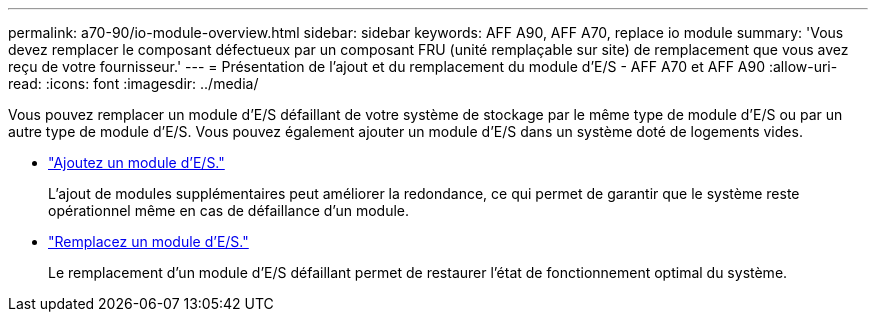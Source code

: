 ---
permalink: a70-90/io-module-overview.html 
sidebar: sidebar 
keywords: AFF A90, AFF A70, replace io module 
summary: 'Vous devez remplacer le composant défectueux par un composant FRU (unité remplaçable sur site) de remplacement que vous avez reçu de votre fournisseur.' 
---
= Présentation de l'ajout et du remplacement du module d'E/S - AFF A70 et AFF A90
:allow-uri-read: 
:icons: font
:imagesdir: ../media/


[role="lead"]
Vous pouvez remplacer un module d'E/S défaillant de votre système de stockage par le même type de module d'E/S ou par un autre type de module d'E/S. Vous pouvez également ajouter un module d'E/S dans un système doté de logements vides.

* link:io-module-add.html["Ajoutez un module d'E/S."]
+
L'ajout de modules supplémentaires peut améliorer la redondance, ce qui permet de garantir que le système reste opérationnel même en cas de défaillance d'un module.

* link:io-module-replace.html["Remplacez un module d'E/S."]
+
Le remplacement d'un module d'E/S défaillant permet de restaurer l'état de fonctionnement optimal du système.



